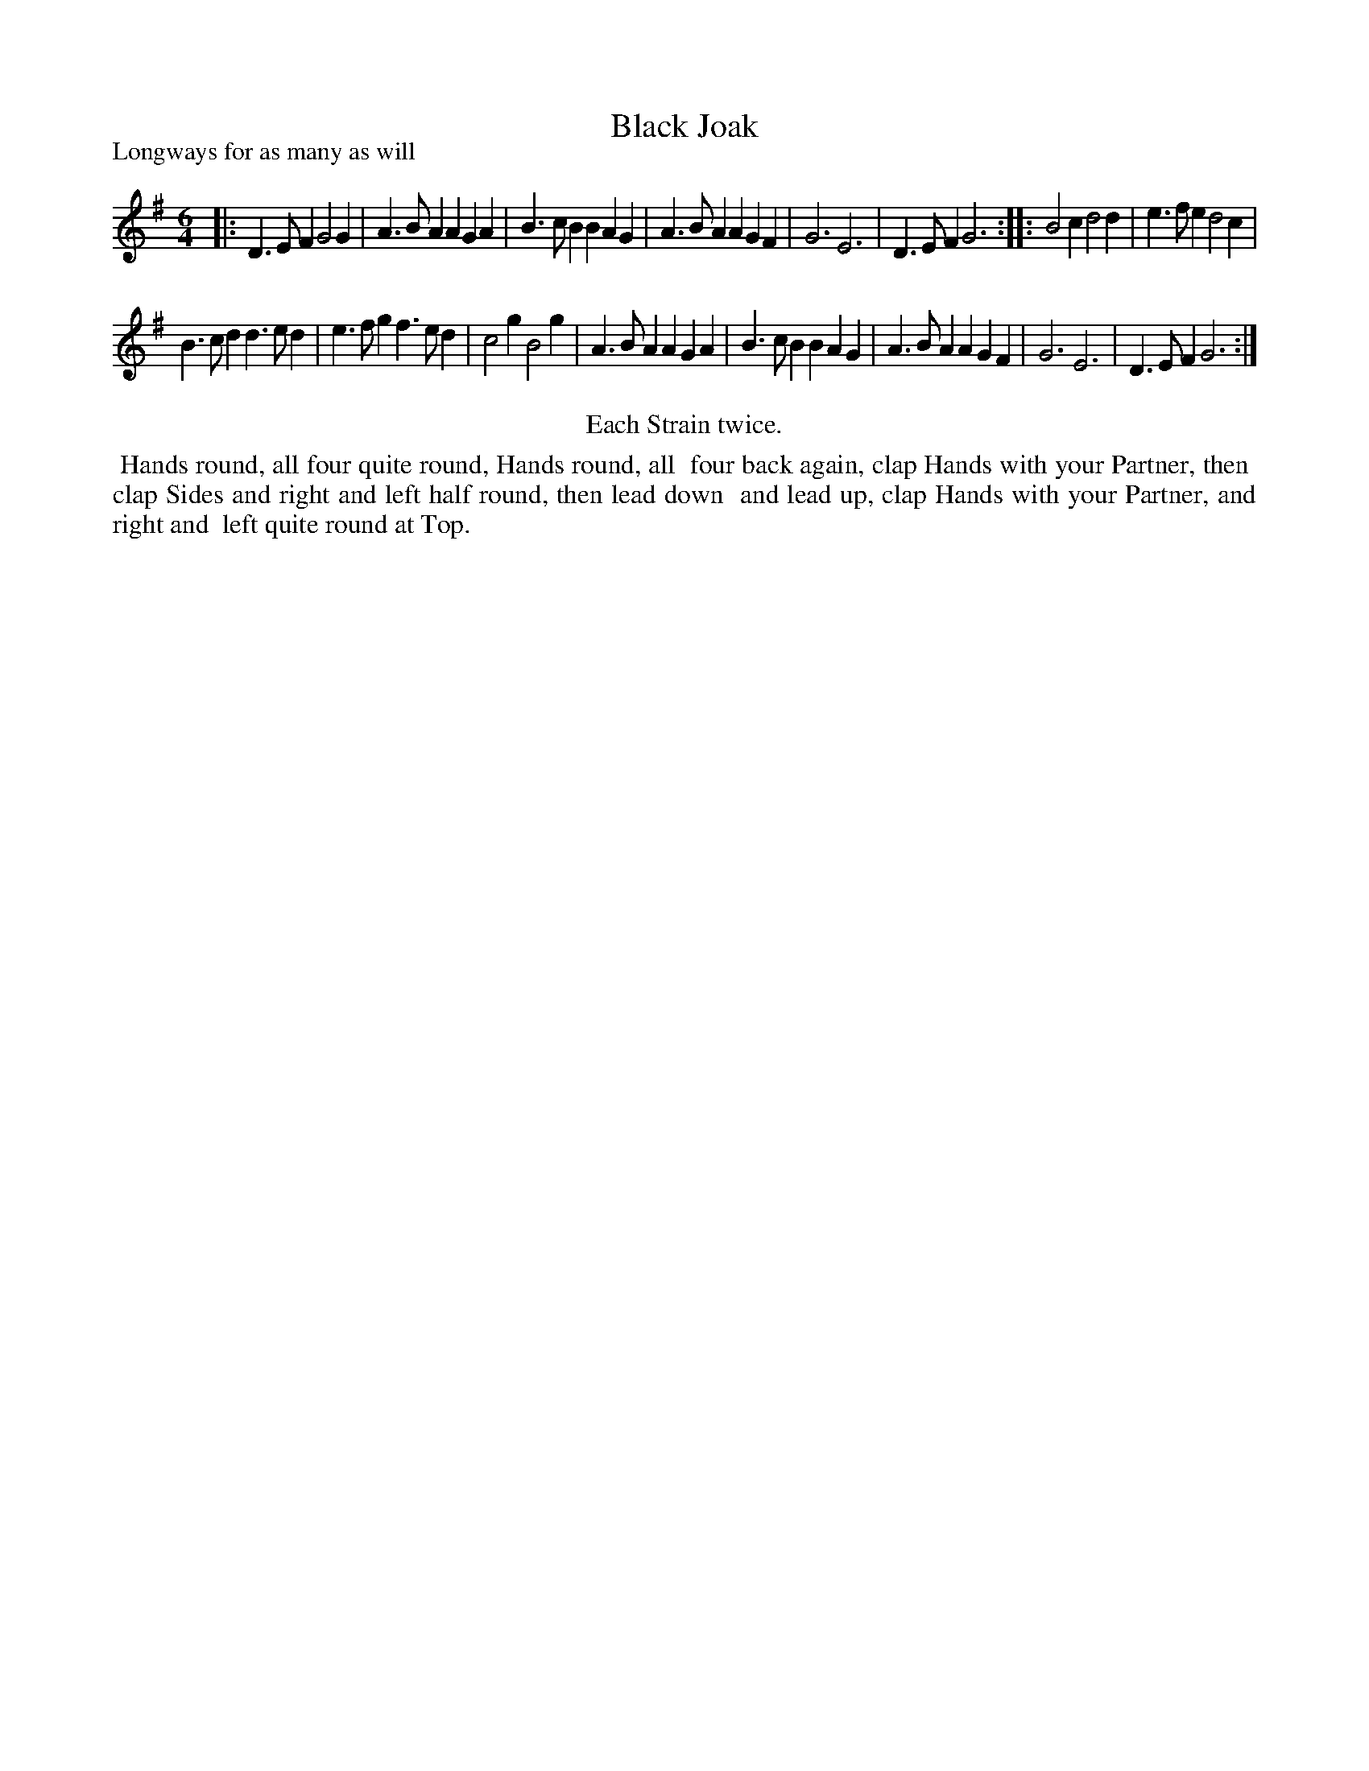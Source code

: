 X: 1
T: Black Joak
P: Longways for as many as will
%R: jig
B: "The Compleat Country Dancing-Master" printed by John Walsh, London ca. 1740
S: 6: CCDM1 http://imslp.org/wiki/The_Compleat_Country_Dancing-Master_(Various) V.1 p.27 #57
Z: 2013 John Chambers <jc:trillian.mit.edu>
N: Repeats added to satisfy the "Each Strain twice" instruction.
N: Note unusual phrasing: The two strains are 3x2=6 and 2x5=10 bars long.
M: 6/4
L: 1/4
K: G
% - - - - - - - - - - - - - - - - - - - - - - - - -
|:\
D>EF G2G | A>BA AGA | B>cB BAG | A>BA AGF | G3 E3 | D>EF G3 :|\
|:\
B2c d2d | e>fe d2c |
B>cd d>ed | e>fg f>ed | c2g B2g |\
A>BA AGA | B>cB BAG | A>BA AGF | G3 E3 | D>EF G3 :|
% - - - - - - - - - - - - - - - - - - - - - - - - -
%%center Each Strain twice.
% - - - - - - - - Dance description - - - - - - - -
%%begintext align
%% Hands round, all four quite round, Hands round, all
%% four back again, clap Hands with your Partner, then
%% clap Sides and right and left half round, then lead down
%% and lead up, clap Hands with your Partner, and right and
%% left quite round at Top.
%%endtext
